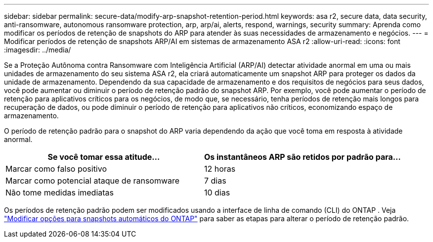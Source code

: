 ---
sidebar: sidebar 
permalink: secure-data/modify-arp-snapshot-retention-period.html 
keywords: asa r2, secure data, data security, anti-ransomware, autonomous ransomware protection, arp, arp/ai, alerts, respond, warnings, security 
summary: Aprenda como modificar os períodos de retenção de snapshots do ARP para atender às suas necessidades de armazenamento e negócios. 
---
= Modificar períodos de retenção de snapshots ARP/AI em sistemas de armazenamento ASA r2
:allow-uri-read: 
:icons: font
:imagesdir: ../media/


[role="lead"]
Se a Proteção Autônoma contra Ransomware com Inteligência Artificial (ARP/AI) detectar atividade anormal em uma ou mais unidades de armazenamento do seu sistema ASA r2, ela criará automaticamente um snapshot ARP para proteger os dados da unidade de armazenamento. Dependendo da sua capacidade de armazenamento e dos requisitos de negócios para seus dados, você pode aumentar ou diminuir o período de retenção padrão do snapshot ARP. Por exemplo, você pode aumentar o período de retenção para aplicativos críticos para os negócios, de modo que, se necessário, tenha períodos de retenção mais longos para recuperação de dados, ou pode diminuir o período de retenção para aplicativos não críticos, economizando espaço de armazenamento.

O período de retenção padrão para o snapshot do ARP varia dependendo da ação que você toma em resposta à atividade anormal.

[cols="2,2"]
|===
| Se você tomar essa atitude... | Os instantâneos ARP são retidos por padrão para... 


| Marcar como falso positivo | 12 horas 


| Marcar como potencial ataque de ransomware | 7 dias 


| Não tome medidas imediatas | 10 dias 
|===
Os períodos de retenção padrão podem ser modificados usando a interface de linha de comando (CLI) do ONTAP . Veja  https://docs.netapp.com/us-en/ontap/anti-ransomware/modify-automatic-snapshot-options-task.html["Modificar opções para snapshots automáticos do ONTAP"] para saber as etapas para alterar o período de retenção padrão.
